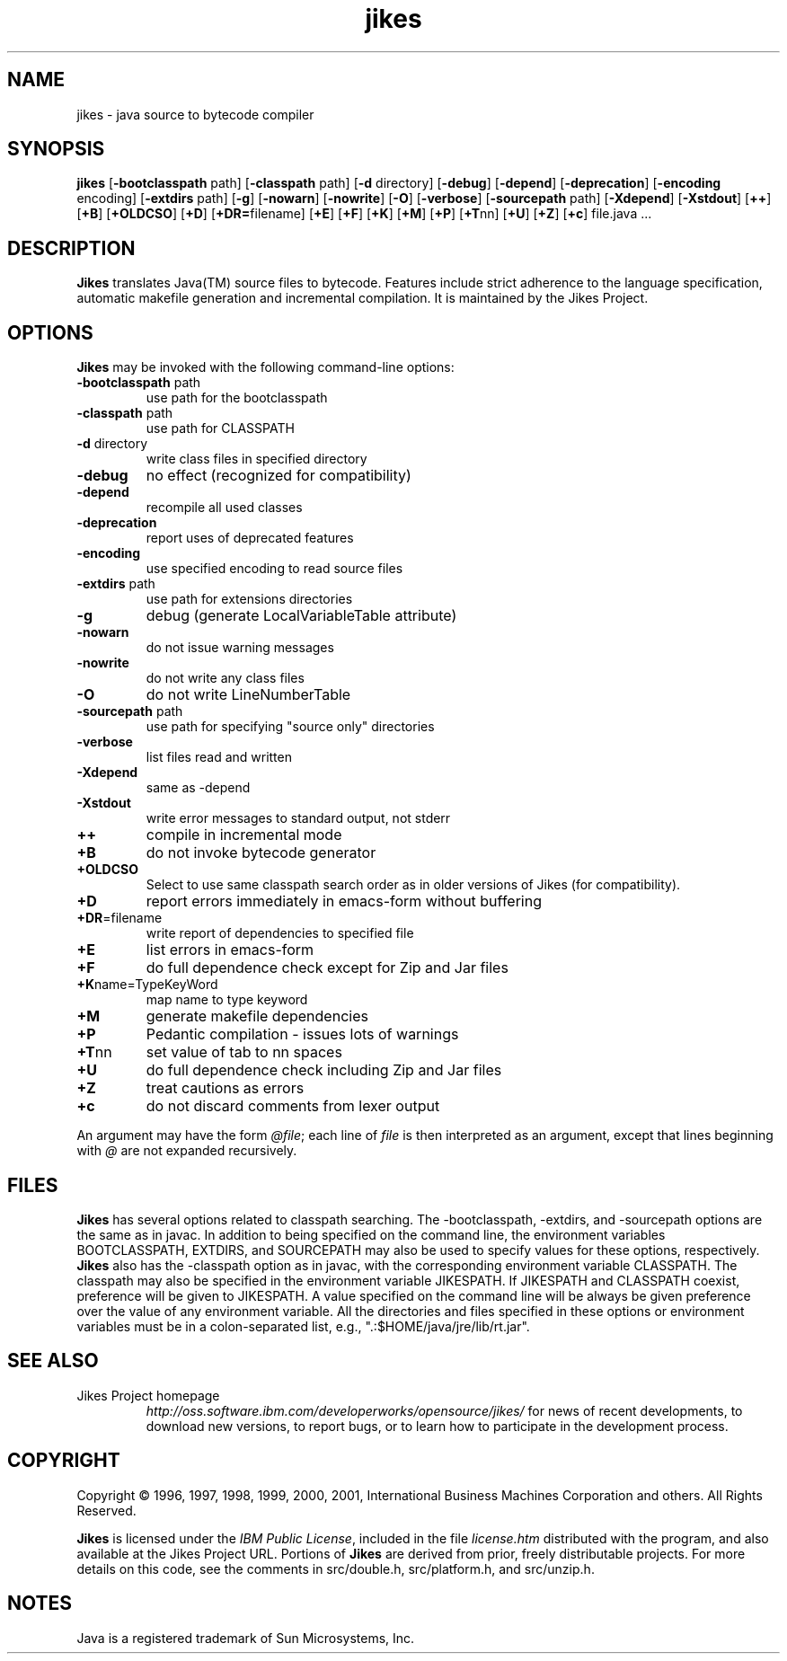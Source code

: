 .TH jikes 1
.SH NAME
jikes \- java source to bytecode compiler
.SH SYNOPSIS
\fBjikes\fP
[\fB\-bootclasspath\fP path]
[\fB\-classpath\fP path]
[\fB\-d\fP directory]
[\fB\-debug\fP]
[\fB\-depend\fP]
[\fB\-deprecation\fP]
[\fB\-encoding\fP encoding]
[\fB\-extdirs\fP path]
[\fB\-g\fP]
[\fB\-nowarn\fP]
[\fB\-nowrite\fP]
[\fB\-O\fP]
[\fB\-verbose\fP]
[\fB\-sourcepath\fP path]
[\fB\-Xdepend\fP]
[\fB\-Xstdout\fP]
[\fB\+\+\fP]
[\fB\+B\fP]
[\fB\+OLDCSO\fP]
[\fB\+D\fP]
[\fB\+DR=\fPfilename]
[\fB\+E\fP]
[\fB\+F\fP]
[\fB\+K\fP]
[\fB\+M\fP]
[\fB\+P\fP]
[\fB\+T\fPnn]
[\fB\+U\fP]
[\fB\+Z\fP]
[\fB\+c\fP]
file.java
\&.\|.\|.
.SH DESCRIPTION
\fBJikes\fP translates Java(TM) source files to bytecode. Features
include strict adherence to the language specification, automatic
makefile generation and incremental compilation. It is maintained
by the Jikes Project.

.SH OPTIONS
\fBJikes\fP may be invoked with the following command-line options:
.TP
\fB\-bootclasspath\fP path
use path for the bootclasspath
.TP
\fB\-classpath\fP path
use path for CLASSPATH
.TP
\fB\-d\fP directory
write class files in specified directory
.TP
\fB\-debug
no effect (recognized for compatibility)
.TP
\fB\-depend
recompile all used classes
.TP
\fB\-deprecation
report uses of deprecated features
.TP
\fB\-encoding
use specified encoding to read source files
.TP
\fB\-extdirs\fP path
use path for extensions directories
.TP
\fB\-g
debug (generate LocalVariableTable attribute)
.TP
\fB\-nowarn
do not issue warning messages
.TP
\fB\-nowrite
do not write any class files
.TP
\fB\-O
do not write LineNumberTable
.TP
\fB\-sourcepath\fP path
use path for specifying "source only" directories
.TP
\fB\-verbose
list files read and written
.TP
\fB\-Xdepend
same as -depend
.TP
\fB\-Xstdout
write error messages to standard output, not stderr
.TP
\fB\+\+
compile in incremental mode
.TP
\fB\+B
do not invoke bytecode generator
.TP
\fB\+OLDCSO
Select to use same classpath search order as in older versions of Jikes (for compatibility). 
.TP
\fB\+D
report errors immediately in emacs-form without buffering
.TP
\fB\+DR\fP\=filename
write report of dependencies to specified file
.TP
\fB\+E
list errors in emacs-form
.TP
\fB\+F
do full dependence check except for Zip and Jar files
.TP
\fB\+K\fPname\=TypeKeyWord
map name to type keyword
.TP
\fB\+M
generate makefile dependencies
.TP
\fB\+P
Pedantic compilation - issues lots of warnings
.TP
\fB\+T\fPnn
set value of tab to nn spaces
.TP
\fB\+U
do full dependence check including Zip and Jar files
.TP
\fB\+Z
treat cautions as errors
.TP
\fB\+c
do not discard comments from lexer output
.PP
An argument may have the form \fI@file\fP; each line of \fIfile\fP is
then interpreted as an argument, except that lines beginning with
\fI@\fP are not expanded recursively.

.SH FILES
\fBJikes\fP has several options related to classpath searching.
The -bootclasspath, -extdirs, and -sourcepath options are the same
as in javac.  In addition to being specified on the command line, the
environment variables BOOTCLASSPATH, EXTDIRS, and SOURCEPATH may also be
used to specify values for these options, respectively.  \fBJikes\fP also
has the -classpath option as in javac, with the corresponding environment
variable CLASSPATH.  The classpath may also be specified in the environment
variable JIKESPATH.  If JIKESPATH and CLASSPATH coexist, preference will be
given to JIKESPATH.  A value specified on the command line will be always
be given preference over the value of any environment variable.  All the
directories and files specified in these options or environment variables
must be in a colon-separated list, e.g., ".:$HOME/java/jre/lib/rt.jar".
.SH "SEE ALSO"
.TP
Jikes Project homepage 
\fIhttp://oss.software.ibm.com/developerworks/opensource/jikes/\fP
for news of recent developments,
to download new versions, 
to report bugs, or 
to learn how to participate in the development process.

.SH COPYRIGHT
Copyright \(co 1996, 1997, 1998, 1999, 2000, 2001,
International Business Machines Corporation and others. All Rights Reserved.
.PP
\fBJikes\fP is licensed under the \fIIBM Public License\fP, included
in the file \fIlicense.htm\fP distributed with the program, and also
available at the Jikes Project URL.
.pp
Portions of \fBJikes\fP are derived from prior, freely distributable
projects.  For more details on this code, see the comments in
src/double.h, src/platform.h, and src/unzip.h.

.SH NOTES
Java is a registered trademark of Sun Microsystems, Inc.
